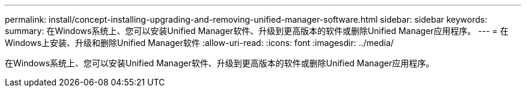 ---
permalink: install/concept-installing-upgrading-and-removing-unified-manager-software.html 
sidebar: sidebar 
keywords:  
summary: 在Windows系统上、您可以安装Unified Manager软件、升级到更高版本的软件或删除Unified Manager应用程序。 
---
= 在Windows上安装、升级和删除Unified Manager软件
:allow-uri-read: 
:icons: font
:imagesdir: ../media/


[role="lead"]
在Windows系统上、您可以安装Unified Manager软件、升级到更高版本的软件或删除Unified Manager应用程序。
